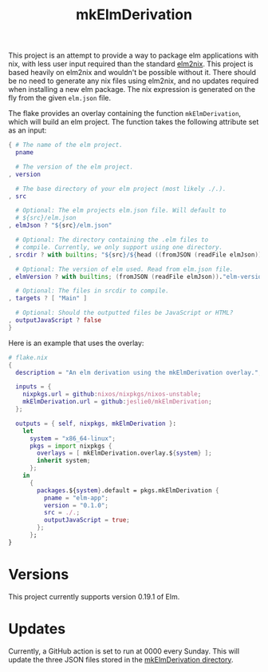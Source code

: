 #+title: mkElmDerivation
This project is an attempt to provide a way to package elm applications with nix, with less user input required than the standard [[https://github.com/cachix/elm2nix][elm2nix]]. This project is based heavily on elm2nix and wouldn't be possible without it. There should be no need to generate any nix files using elm2nix, and no updates required when installing a new elm package. The nix expression is generated on the fly from the given =elm.json= file.

The flake provides an overlay containing the function =mkElmDerivation=, which will build an elm project. The function takes the following attribute set as an input:

#+begin_src nix
{ # The name of the elm project.
  pname

  # The version of the elm project.
, version

  # The base directory of your elm project (most likely ./.).
, src

  # Optional: The elm projects elm.json file. Will default to
  # ${src}/elm.json
, elmJson ? "${src}/elm.json"

  # Optional: The directory containing the .elm files to
  # compile. Currently, we only support using one directory.
, srcdir ? with builtins; "${src}/${head ((fromJSON (readFile elmJson))."source-directories")}"

  # Optional: The version of elm used. Read from elm.json file.
, elmVersion ? with builtins; (fromJSON (readFile elmJson))."elm-version"

  # Optional: The files in srcdir to compile.
, targets ? [ "Main" ]

  # Optional: Should the outputted files be JavaScript or HTML?
, outputJavaScript ? false
}
#+end_src

Here is an example that uses the overlay:

#+name: Overlay example
#+begin_src nix
# flake.nix
{
  description = "An elm derivation using the mkElmDerivation overlay.";

  inputs = {
    nixpkgs.url = github:nixos/nixpkgs/nixos-unstable;
    mkElmDerivation.url = github:jeslie0/mkElmDerivation;
  };

  outputs = { self, nixpkgs, mkElmDerivation }:
    let
      system = "x86_64-linux";
      pkgs = import nixpkgs {
        overlays = [ mkElmDerivation.overlay.${system} ];
        inherit system;
      };
    in
      {
        packages.${system}.default = pkgs.mkElmDerivation {
          pname = "elm-app";
          version = "0.1.0";
          src = ./.;
          outputJavaScript = true;
        };
      };
}
#+end_src
* Versions
This project currently supports version 0.19.1 of Elm.
* Updates
Currently, a GitHub action is set to run at 0000 every Sunday. This will update the three JSON files stored in the [[file:mkElmDerivation/][mkElmDerivation directory]].
